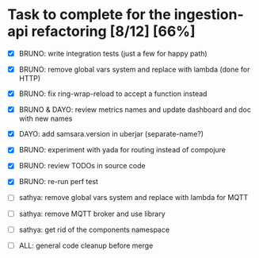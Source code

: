 * Task to complete for the ingestion-api refactoring [8/12] [66%]
  - [X] BRUNO: write integration tests (just a few for happy path)
  - [X] BRUNO: remove global vars system and replace with lambda (done for HTTP)
  - [X] BRUNO: fix ring-wrap-reload to accept a function instead
  - [X] BRUNO & DAYO: review metrics names and update dashboard and doc with new names
  - [X] DAYO:  add samsara.version in uberjar (separate-name?)
  - [X] BRUNO: experiment with yada for routing instead of compojure
  - [X] BRUNO: review TODOs in source code
  - [X] BRUNO: re-run perf test

  - [ ] sathya: remove global vars system and replace with lambda for MQTT
  - [ ] sathya: remove MQTT broker and use library
  - [ ] sathya:  get rid of the components namespace
  - [ ] ALL: general code cleanup before merge
